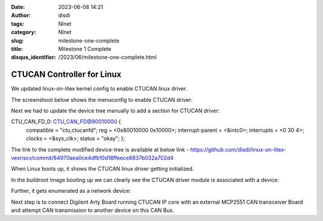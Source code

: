 :date: 2023-06-08 14:21
:author: disdi
:tags: Nlnet
:category: Nlnet
:slug: milestone-one-complete
:title: Milestone 1 Complete
:disqus_identifier: /2023/06/milestone-one-complete.html


CTUCAN Controller for Linux
===========================

We updated linux-on-litex kernel config to enable CTUCAN linux driver.

The screenshoot below shows the menuconfig to enable CTUCAN driver:

|Image|

Next we had to update the device tree manually to add a section for CTUCAN driver:

CTU_CAN_FD_0: CTU_CAN_FD@80010000 {
    compatible = "ctu,ctucanfd";
    reg = <0x80010000 0x10000>;
    interrupt-parent = <&intc0>;
    interrupts = <0 30 4>;
    clocks = <&sys_clk>;
    status = "okay";
    };

The link to the complete modified device-tree is available at below link - 
https://github.com/disdi/linux-on-litex-vexriscv/commit/64970aea0ce4dfb10d16ffeece8837b032a702d4

When Linux  boots up, it shows the CTUCAN linux driver getting initialized.

|Image2|

In the buildroot Image booting up we can clearly see the CTUCAN driver module is associated with a device:

|Image3|

Further, it gets enumerated as a network device:

|Image4|

Next step is to connect Digilent Arty Board running CTUCAN IP core with an external MCP2551 CAN transceiver Board and attempt
CAN transmission to another device on this CAN Bus.

.. |Image| image:: /assets/images/ctucan-config.png
   :target: /assets/images/ctucan-config.png

.. |Image2| image:: /assets/images/ctucan-linux-boot.png
   :target: /assets/images/ctucan-linux-boot.png   

.. |Image3| image:: /assets/images/ctucan-buildroot.png
   :target: /assets/images/ctucan-buildroot.png   

.. |Image4| image:: /assets/images/ctucan-net.png
   :target: /assets/images/ctucan-net.png